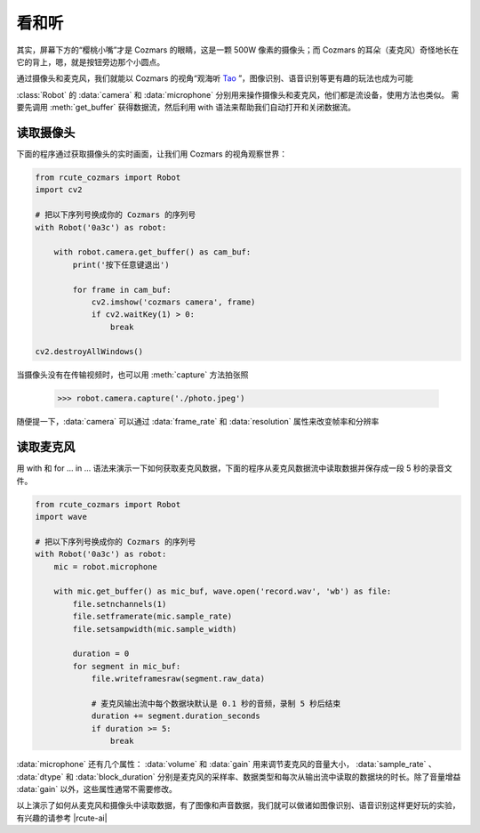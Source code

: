 看和听
============

其实，屏幕下方的“樱桃小嘴”才是 Cozmars 的眼睛，这是一颗 500W 像素的摄像头；而 Cozmars 的耳朵（麦克风）奇怪地长在它的背上，嗯，就是按钮旁边那个小圆点。

通过摄像头和麦克风，我们就能以 Cozmars 的视角“观海听 `Tao <https://github.com/yikeke/tao-of-programming>`_ ”，图像识别、语音识别等更有趣的玩法也成为可能

.. raw:: html

    <style> .red {color:#E74C3C;} </style>

.. role:: red

:class:`Robot` 的 :data:`camera` 和 :data:`microphone` 分别用来操作摄像头和麦克风，他们都是流设备，使用方法也类似。
需要先调用 :meth:`get_buffer` 获得数据流，然后利用 :red:`with` 语法来帮助我们自动打开和关闭数据流。

读取摄像头
---------------

下面的程序通过获取摄像头的实时画面，让我们用 Cozmars 的视角观察世界：

.. code:: python

    from rcute_cozmars import Robot
    import cv2

    # 把以下序列号换成你的 Cozmars 的序列号
    with Robot('0a3c') as robot:

        with robot.camera.get_buffer() as cam_buf:
            print('按下任意键退出')

            for frame in cam_buf:
                cv2.imshow('cozmars camera', frame)
                if cv2.waitKey(1) > 0:
                    break

    cv2.destroyAllWindows()

当摄像头没有在传输视频时，也可以用 :meth:`capture` 方法拍张照

    >>> robot.camera.capture('./photo.jpeg')

随便提一下，:data:`camera` 可以通过 :data:`frame_rate` 和 :data:`resolution` 属性来改变帧率和分辨率

读取麦克风
--------------

用 :red:`with` 和 :red:`for ... in ...` 语法来演示一下如何获取麦克风数据，下面的程序从麦克风数据流中读取数据并保存成一段 5 秒的录音文件。


.. code:: python

    from rcute_cozmars import Robot
    import wave

    # 把以下序列号换成你的 Cozmars 的序列号
    with Robot('0a3c') as robot:
        mic = robot.microphone

        with mic.get_buffer() as mic_buf, wave.open('record.wav', 'wb') as file:
            file.setnchannels(1)
            file.setframerate(mic.sample_rate)
            file.setsampwidth(mic.sample_width)

            duration = 0
            for segment in mic_buf:
                file.writeframesraw(segment.raw_data)

                # 麦克风输出流中每个数据块默认是 0.1 秒的音频，录制 5 秒后结束
                duration += segment.duration_seconds
                if duration >= 5:
                    break

:data:`microphone` 还有几个属性： :data:`volume` 和 :data:`gain` 用来调节麦克风的音量大小， :data:`sample_rate` 、 :data:`dtype` 和 :data:`block_duration` 分别是麦克风的采样率、数据类型和每次从输出流中读取的数据块的时长。除了音量增益 :data:`gain` 以外，这些属性通常不需要修改。

.. seealso::

	`rcute_cozmars.camera <../api/camera.html>`_ ， `rcute_cozmars.microphone <../api/microphone.html>`_

以上演示了如何从麦克风和摄像头中读取数据，有了图像和声音数据，我们就可以做诸如图像识别、语音识别这样更好玩的实验，有兴趣的请参考 |rcute-ai|

.. |rcute-ai| raw:: html

   <a href='https://rcute-ai.readthedocs.io' target='blank'>rcute-ai</a>
